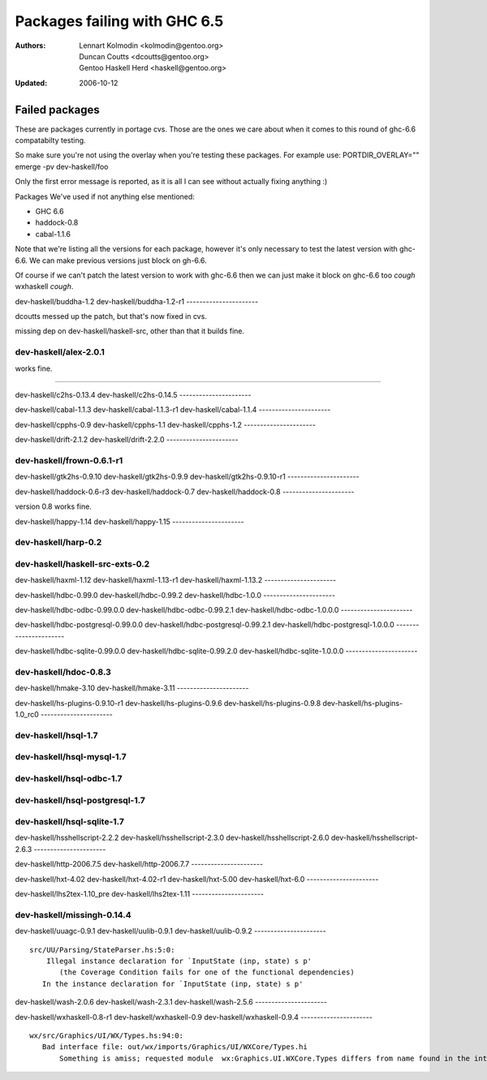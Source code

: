 =============================
Packages failing with GHC 6.5
=============================

:Authors: Lennart Kolmodin <kolmodin@gentoo.org>,
          Duncan Coutts <dcoutts@gentoo.org>,
          Gentoo Haskell Herd <haskell@gentoo.org>
:Updated: 2006-10-12

Failed packages
===============

These are packages currently in portage cvs. Those are the ones we care
about when it comes to this round of ghc-6.6 compatabilty testing.

So make sure you're not using the overlay when you're testing these packages.
For example use:
PORTDIR_OVERLAY="" emerge -pv dev-haskell/foo

Only the first error message is reported, as it is all I can see without
actually fixing anything :)

Packages We've used if not anything else mentioned:

* GHC 6.6
* haddock-0.8
* cabal-1.1.6

Note that we're listing all the versions for each package, however it's
only necessary to test the latest version with ghc-6.6. We can make previous
versions just block on gh-6.6.

Of course if we can't patch the latest version to work with ghc-6.6 then we
can just make it block on ghc-6.6 too *cough* wxhaskell *cough*.


dev-haskell/buddha-1.2
dev-haskell/buddha-1.2-r1
----------------------

dcoutts messed up the patch, but that's now fixed in cvs.

missing dep on dev-haskell/haskell-src, other than that it builds fine.


dev-haskell/alex-2.0.1
----------------------

works fine.


----------------------

dev-haskell/c2hs-0.13.4
dev-haskell/c2hs-0.14.5
----------------------

dev-haskell/cabal-1.1.3
dev-haskell/cabal-1.1.3-r1
dev-haskell/cabal-1.1.4
----------------------

dev-haskell/cpphs-0.9
dev-haskell/cpphs-1.1
dev-haskell/cpphs-1.2
----------------------

dev-haskell/drift-2.1.2
dev-haskell/drift-2.2.0
----------------------

dev-haskell/frown-0.6.1-r1
----------------------

dev-haskell/gtk2hs-0.9.10
dev-haskell/gtk2hs-0.9.9
dev-haskell/gtk2hs-0.9.10-r1
----------------------

dev-haskell/haddock-0.6-r3
dev-haskell/haddock-0.7
dev-haskell/haddock-0.8
----------------------

version 0.8 works fine.


dev-haskell/happy-1.14
dev-haskell/happy-1.15
----------------------

dev-haskell/harp-0.2
----------------------

dev-haskell/haskell-src-exts-0.2
----------------------

dev-haskell/haxml-1.12
dev-haskell/haxml-1.13-r1
dev-haskell/haxml-1.13.2
----------------------

dev-haskell/hdbc-0.99.0
dev-haskell/hdbc-0.99.2
dev-haskell/hdbc-1.0.0
----------------------

dev-haskell/hdbc-odbc-0.99.0.0
dev-haskell/hdbc-odbc-0.99.2.1
dev-haskell/hdbc-odbc-1.0.0.0
----------------------

dev-haskell/hdbc-postgresql-0.99.0.0
dev-haskell/hdbc-postgresql-0.99.2.1
dev-haskell/hdbc-postgresql-1.0.0.0
----------------------

dev-haskell/hdbc-sqlite-0.99.0.0
dev-haskell/hdbc-sqlite-0.99.2.0
dev-haskell/hdbc-sqlite-1.0.0.0
----------------------

dev-haskell/hdoc-0.8.3
----------------------

dev-haskell/hmake-3.10
dev-haskell/hmake-3.11
----------------------

dev-haskell/hs-plugins-0.9.10-r1
dev-haskell/hs-plugins-0.9.6
dev-haskell/hs-plugins-0.9.8
dev-haskell/hs-plugins-1.0_rc0
----------------------

dev-haskell/hsql-1.7
----------------------

dev-haskell/hsql-mysql-1.7
----------------------

dev-haskell/hsql-odbc-1.7
----------------------

dev-haskell/hsql-postgresql-1.7
----------------------

dev-haskell/hsql-sqlite-1.7
----------------------

dev-haskell/hsshellscript-2.2.2
dev-haskell/hsshellscript-2.3.0
dev-haskell/hsshellscript-2.6.0
dev-haskell/hsshellscript-2.6.3
----------------------

dev-haskell/http-2006.7.5
dev-haskell/http-2006.7.7
----------------------

dev-haskell/hxt-4.02
dev-haskell/hxt-4.02-r1
dev-haskell/hxt-5.00
dev-haskell/hxt-6.0
----------------------

dev-haskell/lhs2tex-1.10_pre
dev-haskell/lhs2tex-1.11
----------------------

dev-haskell/missingh-0.14.4
----------------------

dev-haskell/uuagc-0.9.1
dev-haskell/uulib-0.9.1
dev-haskell/uulib-0.9.2
----------------------

::

  src/UU/Parsing/StateParser.hs:5:0:
      Illegal instance declaration for `InputState (inp, state) s p'
         (the Coverage Condition fails for one of the functional dependencies)
     In the instance declaration for `InputState (inp, state) s p'

dev-haskell/wash-2.0.6
dev-haskell/wash-2.3.1
dev-haskell/wash-2.5.6
----------------------

dev-haskell/wxhaskell-0.8-r1
dev-haskell/wxhaskell-0.9
dev-haskell/wxhaskell-0.9.4
----------------------

::

  wx/src/Graphics/UI/WX/Types.hs:94:0:
     Bad interface file: out/wx/imports/Graphics/UI/WXCore/Types.hi
         Something is amiss; requested module  wx:Graphics.UI.WXCore.Types differs from name found in the interface file wxcore:Graphics.UI.WXCore.Types



.. vim: tw=76 ts=2 :
